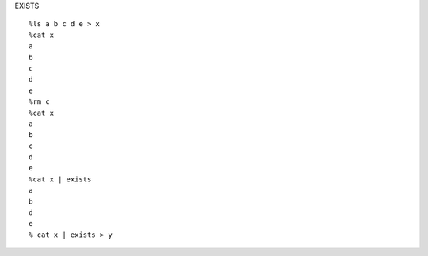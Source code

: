 EXISTS

::

    %ls a b c d e > x
    %cat x
    a
    b
    c
    d
    e
    %rm c
    %cat x
    a
    b
    c
    d
    e
    %cat x | exists
    a
    b
    d
    e
    % cat x | exists > y

